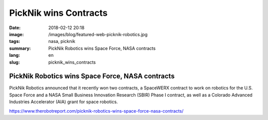 PickNik wins Contracts
######################

:date: 2018-02-12 20:18
:image: /images/blog/featured-web-picknik-robotics.jpg
:tags: nasa, picknik
:summary: PickNik Robotics wins Space Force, NASA contracts
:lang: en
:slug: picknik_wins_contracts

PickNik Robotics wins Space Force, NASA contracts
~~~~~~~~~~~~~~~~~~~~~~~~~~~~~~~~~~~~~~~~~~~~~~~~~

PickNik Robotics announced that it recently won two contracts, a SpaceWERX contract to work on robotics for the U.S. Space Force and a NASA Small Business Innovation Research (SBIR) Phase I contract, as well as a Colorado Advanced Industries Accelerator (AIA) grant for space robotics.

https://www.therobotreport.com/picknik-robotics-wins-space-force-nasa-contracts/
